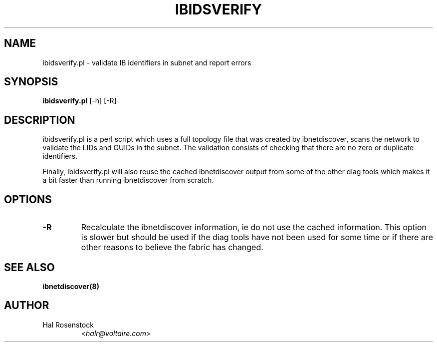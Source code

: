 .TH IBIDSVERIFY 8 "June 1, 2007" "OpenIB" "OpenIB Diagnostics"

.SH NAME
ibidsverify.pl \- validate IB identifiers in subnet and report errors

.SH SYNOPSIS
.B ibidsverify.pl
[\-h] [\-R]

.SH DESCRIPTION
.PP
ibidsverify.pl is a perl script which uses a full topology file that was
created by ibnetdiscover, scans the network to validate the LIDs and GUIDs
in the subnet. The validation consists of checking that there are no zero
or duplicate identifiers.

Finally, ibidsverify.pl will also reuse the cached ibnetdiscover output from
some of the other diag tools which makes it a bit faster than running
ibnetdiscover from scratch.

.SH OPTIONS
.PP
.TP
\fB\-R\fR
Recalculate the ibnetdiscover information, ie do not use the cached
information.  This option is slower but should be used if the diag tools have
not been used for some time or if there are other reasons to believe the
fabric has changed.

.SH SEE ALSO
.BR ibnetdiscover(8)

.SH AUTHOR
.TP
Hal Rosenstock
.RI < halr@voltaire.com >
